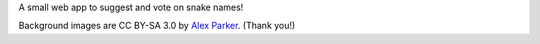 A small web app to suggest and vote on snake names!

Background images are CC BY-SA 3.0 by `Alex Parker`_. (Thank you!)


.. _Alex Parker: https://twitter.com/misterparker
